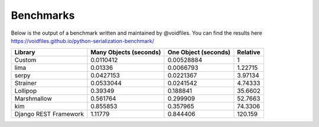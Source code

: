 .. _benchmarks:

Benchmarks
==========

Below is the output of a benchmark written and maintained by @voidfiles.  You can find the results
here https://voidfiles.github.io/python-serialization-benchmark/

=====================  ========================  ======================  ==========
Library                  Many Objects (seconds)    One Object (seconds)    Relative
=====================  ========================  ======================  ==========
Custom                                0.0110412              0.00528884     1
lima                                  0.01336                0.0066793      1.22715
serpy                                 0.0427153              0.0221367      3.97134
Strainer                              0.0533044              0.0241542      4.74333
Lollipop                              0.39349                0.188841      35.6602
Marshmallow                           0.561764               0.299909      52.7663
kim                                   0.855853               0.357965      74.3306
Django REST Framework                 1.11779                0.844406     120.159
=====================  ========================  ======================  ==========
